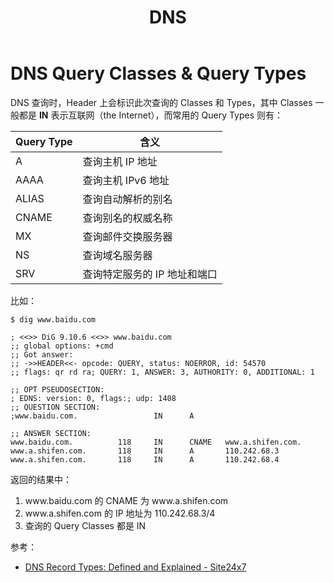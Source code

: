 :PROPERTIES:
:ID:       61C1D530-75EE-4D8A-8261-2074BEB16698
:END:
#+TITLE: DNS

* DNS Query Classes & Query Types
  DNS 查询时，Header 上会标识此次查询的 Classes 和 Types，其中 Classes 一般都是 *IN* 表示互联网（the Internet），而常用的 Query Types 则有：
  |------------+------------------------------|
  | Query Type | 含义                         |
  |------------+------------------------------|
  | A          | 查询主机 IP 地址             |
  | AAAA       | 查询主机 IPv6 地址           |
  | ALIAS      | 查询自动解析的别名           |
  | CNAME      | 查询别名的权威名称           |
  | MX         | 查询邮件交换服务器           |
  | NS         | 查询域名服务器               |
  | SRV        | 查询特定服务的 IP 地址和端口 |
  |------------+------------------------------|

  比如：
  #+begin_example
    $ dig www.baidu.com
    
    ; <<>> DiG 9.10.6 <<>> www.baidu.com
    ;; global options: +cmd
    ;; Got answer:
    ;; ->>HEADER<<- opcode: QUERY, status: NOERROR, id: 54570
    ;; flags: qr rd ra; QUERY: 1, ANSWER: 3, AUTHORITY: 0, ADDITIONAL: 1
    
    ;; OPT PSEUDOSECTION:
    ; EDNS: version: 0, flags:; udp: 1408
    ;; QUESTION SECTION:
    ;www.baidu.com.                 IN      A
    
    ;; ANSWER SECTION:
    www.baidu.com.          118     IN      CNAME   www.a.shifen.com.
    www.a.shifen.com.       118     IN      A       110.242.68.3
    www.a.shifen.com.       118     IN      A       110.242.68.4
  #+end_example

  返回的结果中：
  1. www.baidu.com 的 CNAME 为 www.a.shifen.com
  2. www.a.shifen.com 的 IP 地址为 110.242.68.3/4
  3. 查询的 Query Classes 都是 IN

  参考：
  + [[https://www.site24x7.com/learn/dns-record-types.html][DNS Record Types: Defined and Explained - Site24x7]]

